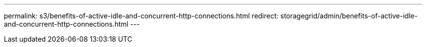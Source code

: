 ---
permalink: s3/benefits-of-active-idle-and-concurrent-http-connections.html
redirect: storagegrid/admin/benefits-of-active-idle-and-concurrent-http-connections.html
---
// 2024-10-18, SGRIDOC108
